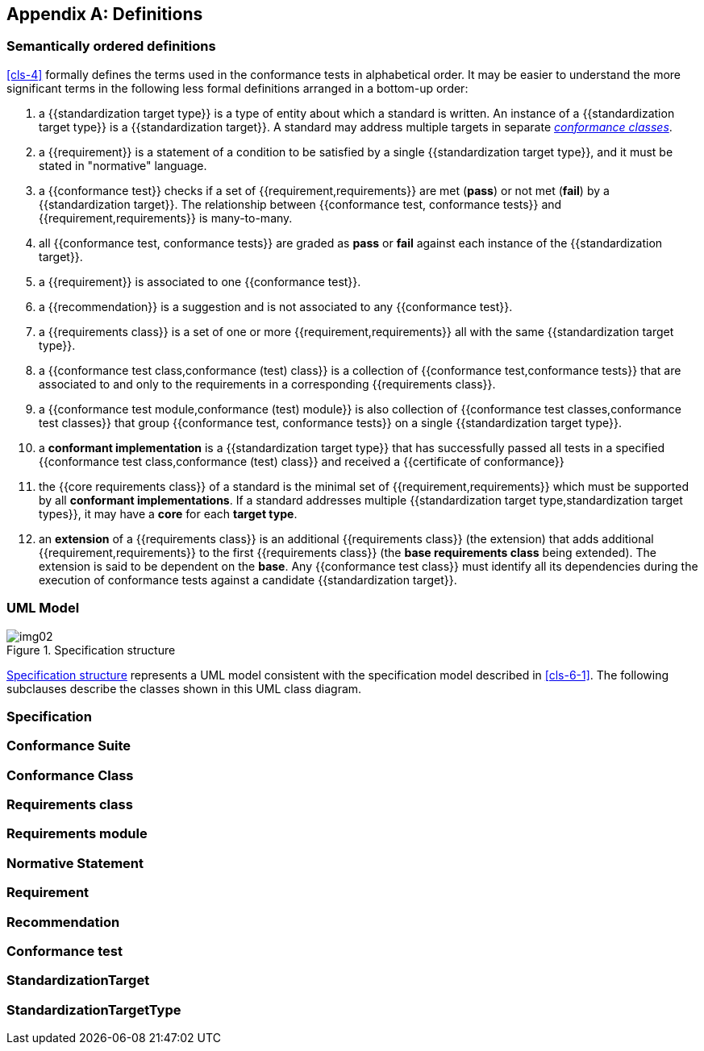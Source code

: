 [[annex-C]]
[appendix,obligation=informative]
== Definitions

=== Semantically ordered definitions

<<cls-4>> formally defines the terms used in the conformance tests in alphabetical
order. It may be easier to understand the more significant terms in the following
less formal definitions arranged in a bottom-up order:

. a {{standardization target type}} is a type of entity about which a standard
is written. An instance of a {{standardization target type}} is a
{{standardization target}}. A standard may address multiple targets in separate
<<conformance-class,_conformance classes_>>.

. a {{requirement}} is a statement of a condition to be satisfied by a single
{{standardization target type}}, and it must be stated in "normative" language.

. a {{conformance test}} checks if a set of
{{requirement,requirements}} are met (*pass*) or not met (*fail*) by a
{{standardization target}}. The relationship between {{conformance test,
conformance tests}} and {{requirement,requirements}} is many-to-many.

. all {{conformance test, conformance tests}} are graded as *pass* or *fail*
against each instance of the {{standardization target}}.

. a {{requirement}} is associated to one {{conformance test}}.

. a {{recommendation}} is a suggestion and is not associated to any
{{conformance test}}.

. a {{requirements class}} is a set of one or more {{requirement,requirements}}
all with the same {{standardization target type}}.

. a {{conformance test class,conformance (test) class}} is a collection of
{{conformance test,conformance tests}} that are associated to and only to the
requirements in a corresponding {{requirements class}}.

. a {{conformance test module,conformance (test) module}} is also collection of
{{conformance test classes,conformance test classes}} that group
{{conformance test, conformance tests}} on a single
{{standardization target type}}.

. a *conformant implementation* is a {{standardization target type}} that has
successfully passed all tests in a specified {{conformance test
class,conformance (test) class}} and received a {{certificate of conformance}}

. the {{core requirements class}} of a standard is the minimal set of
{{requirement,requirements}} which must be supported by all *conformant
implementations*. If a standard addresses multiple {{standardization target
type,standardization target types}}, it may have a *core* for each *target
type*.

. an *extension* of a {{requirements class}} is an additional {{requirements class}}
(the extension) that adds additional {{requirement,requirements}} to the first
{{requirements class}} (the *base requirements class* being extended). The
extension is said to be dependent on the *base*. Any {{conformance test class}}
must identify all its dependencies during the execution of conformance tests
against a candidate {{standardization target}}.

[[annex-C-2]]
=== UML Model

[[fig-C-1]]
.Specification structure
image::img02.png[]

<<fig-C-1>> represents a UML model consistent with the specification model described
in <<cls-6-1>>. The following subclauses describe the classes shown in this UML
class diagram.

=== Specification

[lutaml_uml_attributes_table,models/ogc-modspec.lutaml, Specification, skip]

=== Conformance Suite

[[conformance-class]]
=== Conformance Class
[lutaml_uml_attributes_table,models/ogc-modspec.lutaml, ConformanceClass, skip]

=== Requirements class
[lutaml_uml_attributes_table,models/ogc-modspec.lutaml, RequirementsClass, skip]

=== Requirements module
[lutaml_uml_attributes_table,models/ogc-modspec.lutaml, RequirementsModule, skip]

=== Normative Statement
[lutaml_uml_attributes_table,models/ogc-modspec.lutaml, NormativeStatement, skip]

=== Requirement
[lutaml_uml_attributes_table,models/ogc-modspec.lutaml, Requirement, skip]

=== Recommendation
[lutaml_uml_attributes_table,models/ogc-modspec.lutaml, Recommendation, skip]

=== Conformance test
[lutaml_uml_attributes_table,models/ogc-modspec.lutaml, ConformanceTest, skip]

=== StandardizationTarget
[lutaml_uml_attributes_table,models/ogc-modspec.lutaml, StandardizationTarget, skip]

=== StandardizationTargetType
[lutaml_uml_attributes_table,models/ogc-modspec.lutaml, StandardizationTargetType, skip]
